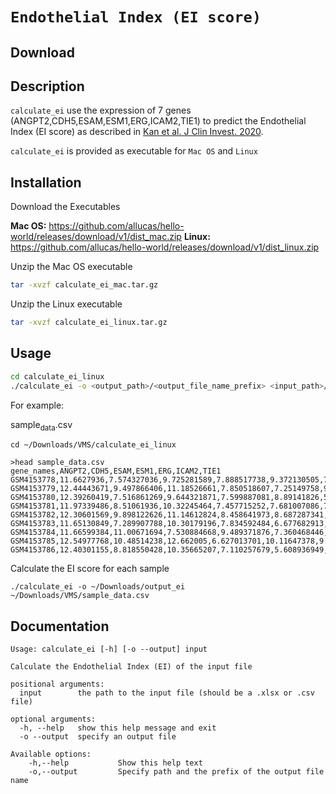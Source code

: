 * =Endothelial Index (EI score)=

** Download



** Description

=calculate_ei= use the expression of 7 genes (ANGPT2,CDH5,ESAM,ESM1,ERG,ICAM2,TIE1) to predict the Endothelial Index (EI score) as described in [[https://doi.org/10.1172/JCI136655][Kan et al. J Clin Invest. 2020]].

=calculate_ei= is provided as executable for =Mac OS= and =Linux=

** Installation

Download the Executables

*Mac OS:* https://github.com/allucas/hello-world/releases/download/v1/dist_mac.zip
*Linux:* https://github.com/allucas/hello-world/releases/download/v1/dist_linux.zip

Unzip the Mac OS executable

#+BEGIN_SRC sh
tar -xvzf calculate_ei_mac.tar.gz
#+END_SRC

Unzip the Linux executable

#+BEGIN_SRC sh
tar -xvzf calculate_ei_linux.tar.gz
#+END_SRC


** Usage

#+BEGIN_SRC sh
cd calculate_ei_linux
./calculate_ei -o <output_path>/<output_file_name_prefix> <input_path>/<input_file.csv>
#+END_SRC

For example:

sample_data.csv

#+BEGIN_EXAMPLE
cd ~/Downloads/VMS/calculate_ei_linux

>head sample_data.csv
gene_names,ANGPT2,CDH5,ESAM,ESM1,ERG,ICAM2,TIE1
GSM4153778,11.6627936,7.574327036,9.725281589,7.888517738,9.372130505,7.69417231,11.21008336
GSM4153779,12.44443671,9.497866406,11.18526661,7.850518607,7.25149758,9.081058762,11.92972628
GSM4153780,12.39260419,7.516861269,9.644321871,7.599887081,8.89141826,5.610776214,11.34552363
GSM4153781,11.97339486,8.51061936,10.32245464,7.457715252,7.681007086,7.216987375,
GSM4153782,12.30601569,9.898122626,11.14612824,8.458641973,8.687287341,8.906697465,11.43711602
GSM4153783,11.65130849,7.289907788,10.30179196,7.834592484,6.677682913,6.22373856,10.40676537
GSM4153784,11.66599384,11.00671694,7.530884668,9.489371876,7.360468446,6.176275173,10.19075171
GSM4153785,12.54977768,10.48514238,12.662005,6.627013701,10.11647378,9.959585933,11.67461051
GSM4153786,12.40301155,8.818550428,10.35665207,7.110257679,5.608936949,5.245584496,12.35981491
#+END_EXAMPLE

Calculate the EI score for each sample
#+BEGIN_EXAMPLE
./calculate_ei -o ~/Downloads/output_ei ~/Downloads/VMS/sample_data.csv
#+END_EXAMPLE

** Documentation

#+BEGIN_EXAMPLE
Usage: calculate_ei [-h] [-o --output] input

Calculate the Endothelial Index (EI) of the input file

positional arguments:
  input        the path to the input file (should be a .xlsx or .csv file)

optional arguments:
  -h, --help   show this help message and exit
  -o --output  specify an output file

Available options:
	-h,--help			Show this help text
	-o,--output			Specify path and the prefix of the output file name 				
#+END_EXAMPLE
